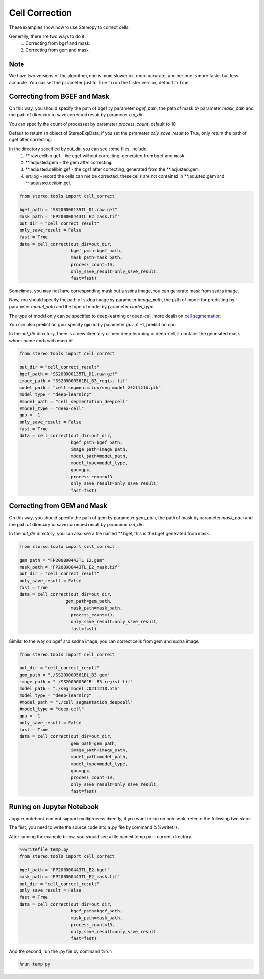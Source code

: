 Cell Correction
===============
These examples show how to use Stereopy to correct cells.

Generally, there are two ways to do it.
  1. Correcting from bgef and mask.
  2. Correcting from gem and mask.

Note
--------
We have two versions of the algorithm, one is more slower but more accurate, another one is more faster but less accurate.
You can set the parameter `fast` to True to run the faster version, default to True.


Correcting from BGEF and Mask
------------------------------

On this way, you should specify the path of bgef by parameter `bgef_path`, the path of mask by parameter `mask_path` and the path of directory to save corrected result by parameter `out_dir`.

You can specify the count of processes by parameter `process_count`, default to 10.

Default to return an object of StereoExpData, if you set the parameter `only_save_result` to True, only return the path of cgef after correcting.

In the directory specified by out_dir, you can see some files, include:
  1. \*\*.raw.cellbin.gef - the cgef without correcting, generated from bgef and mask.
  2. \*\*.adjusted.gem - the gem after correcting.
  3. \*\*.adjusted.cellbin.gef - the cgef after correcting, generated from the \*\*.adjusted.gem.
  4. err.log - record the cells can not be corrected, these cells are not contained in \*\*.adusted.gem and \*\*.adjusted.cellbin.gef.

.. code:: python

    from stereo.tools import cell_correct

    bgef_path = "SS200000135TL_D1.raw.gef"
    mask_path = "FP200000443TL_E2_mask.tif"
    out_dir = "cell_correct_result"
    only_save_result = False
    fast = True
    data = cell_correct(out_dir=out_dir,
                        bgef_path=bgef_path,
                        mask_path=mask_path,
                        process_count=10,
                        only_save_result=only_save_result,
                        fast=fast)

Sometimes, you may not have corresponding mask but a ssdna image, you can generate mask from ssdna image.

Now, you should specify the path of ssdna image by parameter `image_path`, the path of model for predicting by parameter `model_path` and the type of model by parameter `model_type`.

The type of model only can be specified to deep-learning or deep-cell, more deails on `cell segmentation <https://stereopy.readthedocs.io/en/latest/Tutorials/cell_segmentation.html>`_.

You can also predict on gpu, specify gpu id by parameter `gpu`, if -1, predict on cpu.

In the `out_dir` directory, there is a new directory named deep-learning or deep-cell, it contains the generated mask whoes name ends with mask.tif.

.. code:: python

    from stereo.tools import cell_correct

    out_dir = "cell_correct_result"
    bgef_path = "SS200000135TL_D1.raw.gef"
    image_path = "SS200000561BL_B3_regist.tif"
    model_path = "cell_segmentation/seg_model_20211210.pth"
    model_type = "deep-learning"
    #model_path = "cell_segmentation_deepcell"
    #model_type = "deep-cell"
    gpu = -1
    only_save_result = False
    fast = True
    data = cell_correct(out_dir=out_dir,
                        bgef_path=bgef_path,
                        image_path=image_path,
                        model_path=model_path,
                        model_type=model_type,
                        gpu=gpu,
                        process_count=10,
                        only_save_result=only_save_result,
                        fast=fast)


Correcting from GEM and Mask
-----------------------------

On this way, you should specify the path of gem by parameter `gem_path`, the path of mask by parameter `mask_path` and the path of directory to save corrected result by parameter `out_dir`.

In the `out_dir` directory, you can also see a file named \*\*.bgef, this is the bgef generated from mask.

.. code:: python

    from stereo.tools import cell_correct

    gem_path = "FP200000443TL_E2.gem"
    mask_path = "FP200000443TL_E2_mask.tif"
    out_dir = "cell_correct_result"
    only_save_result = False
    fast = True
    data = cell_correct(out_dir=out_dir,
                      gem_path=gem_path,
                        mask_path=mask_path,
                        process_count=10,
                        only_save_result=only_save_result,
                        fast=fast)

Similar to the way on bgef and ssdna image, you can correct cells from gem and ssdna image.

.. code:: python

    from stereo.tools import cell_correct

    out_dir = "cell_correct_result"
    gem_path = "./SS200000561BL_B3.gem"
    image_path = "./SS200000561BL_B3_regist.tif"
    model_path = "./seg_model_20211210.pth"
    model_type = "deep-learning"
    #model_path = "./cell_segmentation_deepcell"
    #model_type = "deep-cell"
    gpu = -1
    only_save_result = False
    fast = True
    data = cell_correct(out_dir=out_dir,
                        gem_path=gem_path,
                        image_path=image_path,
                        model_path=model_path,
                        model_type=model_type,
                        gpu=gpu,
                        process_count=10,
                        only_save_result=only_save_result,
                        fast=fast)


Runing on Jupyter Notebook
---------------------------

Jupyter notebook can not support multiprocess directly, if you want to run on notebook, refer to the following two steps.

The first, you need to write the source code into a .py file by command %%writefile.

After running the example below, you should see a file named temp.py in current directory.

.. code:: python

    %%writefile temp.py
    from stereo.tools import cell_correct

    bgef_path = "FP200000443TL_E2.bgef"
    mask_path = "FP200000443TL_E2_mask.tif"
    out_dir = "cell_correct_result"
    only_save_result = False
    fast = True
    data = cell_correct(out_dir=out_dir,
                        bgef_path=bgef_path,
                        mask_path=mask_path,
                        process_count=10,
                        only_save_result=only_save_result,
                        fast=fast)

And the second, run the .py file by command %run

.. code:: python

    %run temp.py
